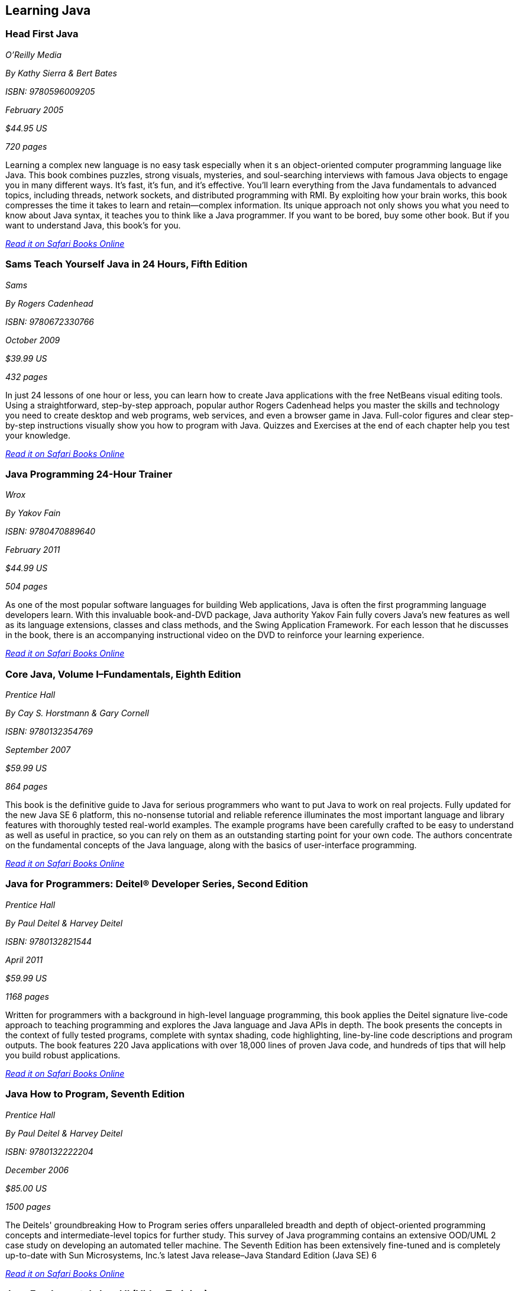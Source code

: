 == Learning Java


=== Head First Java

_O'Reilly Media_

_By Kathy Sierra & Bert Bates_

_ISBN: 9780596009205_

_February 2005_

_$44.95 US_

_720 pages_

Learning a complex new language is no easy task especially when it s an object-oriented computer programming language like Java. This book combines puzzles, strong visuals, mysteries, and soul-searching interviews with famous Java objects to engage you in many different ways. It's fast, it's fun, and it's effective. You'll learn everything from the Java fundamentals to advanced topics, including threads, network sockets, and distributed programming with RMI.  By exploiting how your brain works, this book compresses the time it takes to learn and retain--complex information. Its unique approach not only shows you what you need to know about Java syntax, it teaches you to think like a Java programmer. If you want to be bored, buy some other book. But if you want to understand Java, this book's for you.

_http://my.safaribooksonline.com/book/programming/java/0596009208?cid=1107-bibilio-java-link[Read it on Safari Books Online]_

=== Sams Teach Yourself Java in 24 Hours, Fifth Edition

_Sams_

_By Rogers Cadenhead_

_ISBN: 9780672330766_

_October 2009_

_$39.99 US_

_432 pages_

In just 24 lessons of one hour or less, you can learn how to create Java applications with the free NetBeans visual editing tools. Using a straightforward, step-by-step approach, popular author Rogers Cadenhead helps you master the skills and technology you need to create desktop and web programs, web services, and even a browser game in Java. Full-color figures and clear step-by-step instructions visually show you how to program with Java. Quizzes and Exercises at the end of each chapter help you test your knowledge.

_http://my.safaribooksonline.com/book/programming/java/9780672330766?cid=1107-bibilio-java-link[Read it on Safari Books Online]_

=== Java Programming 24-Hour Trainer

_Wrox_

_By Yakov Fain_

_ISBN: 9780470889640_

_February 2011_

_$44.99 US_

_504 pages_

As one of the most popular software languages for building Web applications, Java is often the first programming language developers learn. With this invaluable book-and-DVD package, Java authority Yakov Fain fully covers Java's new features as well as its language extensions, classes and class methods, and the Swing Application Framework. For each lesson that he discusses in the book, there is an accompanying instructional video on the DVD to reinforce your learning experience.

_http://my.safaribooksonline.com/book/programming/java/9780470889640?cid=1107-bibilio-java-link[Read it on Safari Books Online]_

=== Core Java, Volume I–Fundamentals, Eighth Edition

_Prentice Hall_

_By Cay S. Horstmann & Gary Cornell_

_ISBN: 9780132354769_

_September 2007_

_$59.99 US_

_864 pages_

This book is the definitive guide to Java for serious programmers who want to put Java to work on real projects. Fully updated for the new Java SE 6 platform, this no-nonsense tutorial and reliable reference illuminates the most important language and library features with thoroughly tested real-world examples. The example programs have been carefully crafted to be easy to understand as well as useful in practice, so you can rely on them as an outstanding starting point for your own code. The authors concentrate on the fundamental concepts of the Java language, along with the basics of user-interface programming. 

_http://my.safaribooksonline.com/book/programming/java/9780132354769?cid=1107-bibilio-java-link[Read it on Safari Books Online]_

=== Java for Programmers: Deitel® Developer Series, Second Edition

_Prentice Hall_

_By Paul Deitel & Harvey Deitel_

_ISBN: 9780132821544_

_April 2011_

_$59.99 US_

_1168 pages_

Written for programmers with a background in high-level language programming, this book applies the Deitel signature live-code approach to teaching programming and explores the Java language and Java APIs in depth. The book presents the concepts in the context of fully tested programs, complete with syntax shading, code highlighting, line-by-line code descriptions and program outputs. The book features 220 Java applications with over 18,000 lines of proven Java code, and hundreds of tips that will help you build robust applications.

_http://my.safaribooksonline.com/book/programming/java/9780132821544?cid=1107-bibilio-java-link[Read it on Safari Books Online]_

=== Java How to Program, Seventh Edition

_Prentice Hall_

_By Paul Deitel & Harvey Deitel_

_ISBN: 9780132222204_

_December 2006_

_$85.00 US_

_1500 pages_

The Deitels' groundbreaking How to Program series offers unparalleled breadth and depth of object-oriented programming concepts and intermediate-level topics for further study. This survey of Java programming contains an extensive OOD/UML 2 case study on developing an automated teller machine. The Seventh Edition has been extensively fine-tuned and is completely up-to-date with Sun Microsystems, Inc.’s latest Java release–Java Standard Edition (Java SE) 6

_http://my.safaribooksonline.com/book/programming/java/9780136085676?cid=1107-bibilio-java-link[Read it on Safari Books Online]_

=== Java Fundamentals I and II (Video Training)

_Prentice Hall_

_By Paul Deitel_

_ISBN: 9780137150021_

_February 2008_


_http://my.safaribooksonline.com/video/programming/java/9780137131297[See it on Safari Books Online]_

=== Learning Java, Third Edition

_O'Reilly Media_

_By Patrick Niemeyer & Jonathan Knudsen_

_ISBN: 9780596008734_

_April 2005_

_$44.95 US_

_984 pages_

This book is the most widely sought introduction to the programming language that's changed the way we think about computing. Our updated third edition takes an objective, no-nonsense approach to the new features in Java 5.0, some of which are drastically different from the way things were done in any previous versions. The most essential change is the addition of "generics", a feature that allows developers to write, test, and deploy code once, and then reuse the code again and again for different data types. The beauty of generics is that more problems will be caught during development, and this book will show you exactly how it's done. This book addresses all of the important uses of Java, such as web applications, servlets, and XML that are increasingly driving enterprise applications.

_http://my.safaribooksonline.com/book/programming/java/9780596008734?cid=1107-bibilio-java-link[Read it on Safari Books Online]_

=== Great Java (video)

_O'Reilly Media_


_By Mark Reese & Brett McLaughlin_

_ISBN: 9781449380182_

_November 2009_

_$59.99 US_

This video will teach you the fundamentals of Java, from the basics of compilation through methods, objects, and the key concepts of good programming. By the time you're through these lessons, you'll be programming, and programming well. Throughout the course, you'll progressively learn to code and compile programs, work extensively with text, and declare, convert, and cast between data types. You'll also read files, get user input, and build arrays, including multi-dimensional arrays. When you buy this video you get access to an entire video library of lessons-including lessons that aren't available yet! 

_http://my.safaribooksonline.com/video/programming/java/9781449380182?cid=1107-bibilio-java-link[See it on Safari Books Online]_

=== Java For Dummies

_John Wiley & Sons_

_By Barry Burd_

_ISBN: 9780470087169_

_December  2006_

_$29.99 US_

_384 pages_

Even if you're new to Java programming—or to programming in general—you can get up and running on this wildly popular language in a hurry. This book makes it easy! From how to install and run Java to understanding classes and objects and juggling values with arrays and collections, you will get up to speed on the new features of Java 6 in no time.

_http://my.safaribooksonline.com/book/programming/java/9780470087169?cid=1107-bibilio-java-link[Read it on Safari Books Online]_

=== Sams Teach Yourself Java 6 in 21 Days

_Sams_

_By Rogers Cadenhead & Laura Lemay_

_ISBN: 9780672329432_

_May 2007_

_$49.99 US_

_720 pages_

In just 21 days, you can acquire the knowledge and skills necessary to develop three kinds of programs with Java: applications on your computer, servlets on a web server, and browser-launched Java Web Start applications. By following the 21 carefully organized lessons in this book, anyone can learn the basics of Java programming. You can work through each chapter sequentially to make sure you thoroughly understand all of the concepts and methodologies, or you can focus on specific lessons to learn the techniques that interest you most.

_http://my.safaribooksonline.com/book/programming/java/9780672329432?cid=1107-bibilio-java-link[Read it on Safari Books Online]_

=== A Programmer’s Guide to Java SCJP Certification: A Comprehensive Primer, Third Edition

_Addison-Wesley Professional_

_By Khalid A. Mughal & Rolf W. Rasmussen_

_ISBN: 9780321585738_

_December 2008_

_$59.99 US_

_1088 pages_

This book will help you prepare for and pass the Sun Certified Programmer for the Java Platform SE 6 (CX-310-065) Exam. It is written for any experienced programmer (with or without previous knowledge of Java) interested in mastering the Java programming language and passing the SCJP 1.6 Exam. It provides detailed coverage of all exam topics and objectives, readily runnable code examples, programming exercises, extensive review questions, and a new mock exam. In addition, as a comprehensive primer to the Java programming language, this book is an invaluable reference tool.

_http://my.safaribooksonline.com/book/certification/scjp/9780321585738?cid=1107-bibilio-java-link[Read it on Safari Books Online]_

=== Head First Design Patterns

_O’Reilly Media_

_By Eric T Freeman, Elisabeth Robson, Bert Bates & Kathy Sierra_

_ISBN: 9780596007126_

_October 2004_

_$44.95 US_

_688 pages_

At any given moment, somewhere in the world someone struggles with the same software design problems you have. You know you don't want to reinvent the wheel (or worse, a flat tire), so you look to Design Patterns--the lessons learned by those who've faced the same problems. With this book you will learn the real OO design principles and why everything your boss told you about inheritance might be wrong (and what to do instead). This book will load patterns into your brain in a way that sticks. In a way that lets you put them to work immediately. In a way that makes you better at solving software design problems, and better at speaking the language of patterns with others on your team.

_http://my.safaribooksonline.com/book/programming/java/9780596007126?cid=1107-bibilio-java-link[Read it on Safari Books Online]_

=== Java: The Good Parts

_O'Reilly Media_

_By Jim Waldo_

_ISBN: 9780596803735_

_April 2010_

_$29.99 US_

_192 pages_

In this book, one of the most highly respected developers in the Java world peels away 15 years of additions and changes to reveal the very best parts of Java, and shows you how those parts alone will help you build better applications. You may not like some of the features this book reveals, but you'll actually write better code with them. Java: The Good Parts is essential for every Java developer, from beginners to advanced programmers.

_http://my.safaribooksonline.com/book/programming/java/9780596803735?cid=1107-bibilio-java-link[Read it on Safari Books Online]_
